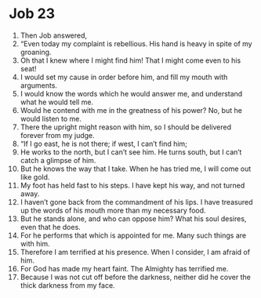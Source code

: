 ﻿
* Job 23
1. Then Job answered, 
2. “Even today my complaint is rebellious. His hand is heavy in spite of my groaning. 
3. Oh that I knew where I might find him! That I might come even to his seat! 
4. I would set my cause in order before him, and fill my mouth with arguments. 
5. I would know the words which he would answer me, and understand what he would tell me. 
6. Would he contend with me in the greatness of his power? No, but he would listen to me. 
7. There the upright might reason with him, so I should be delivered forever from my judge. 
8. “If I go east, he is not there; if west, I can’t find him; 
9. He works to the north, but I can’t see him. He turns south, but I can’t catch a glimpse of him. 
10. But he knows the way that I take. When he has tried me, I will come out like gold. 
11. My foot has held fast to his steps. I have kept his way, and not turned away. 
12. I haven’t gone back from the commandment of his lips. I have treasured up the words of his mouth more than my necessary food. 
13. But he stands alone, and who can oppose him? What his soul desires, even that he does. 
14. For he performs that which is appointed for me. Many such things are with him. 
15. Therefore I am terrified at his presence. When I consider, I am afraid of him. 
16. For God has made my heart faint. The Almighty has terrified me. 
17. Because I was not cut off before the darkness, neither did he cover the thick darkness from my face. 
